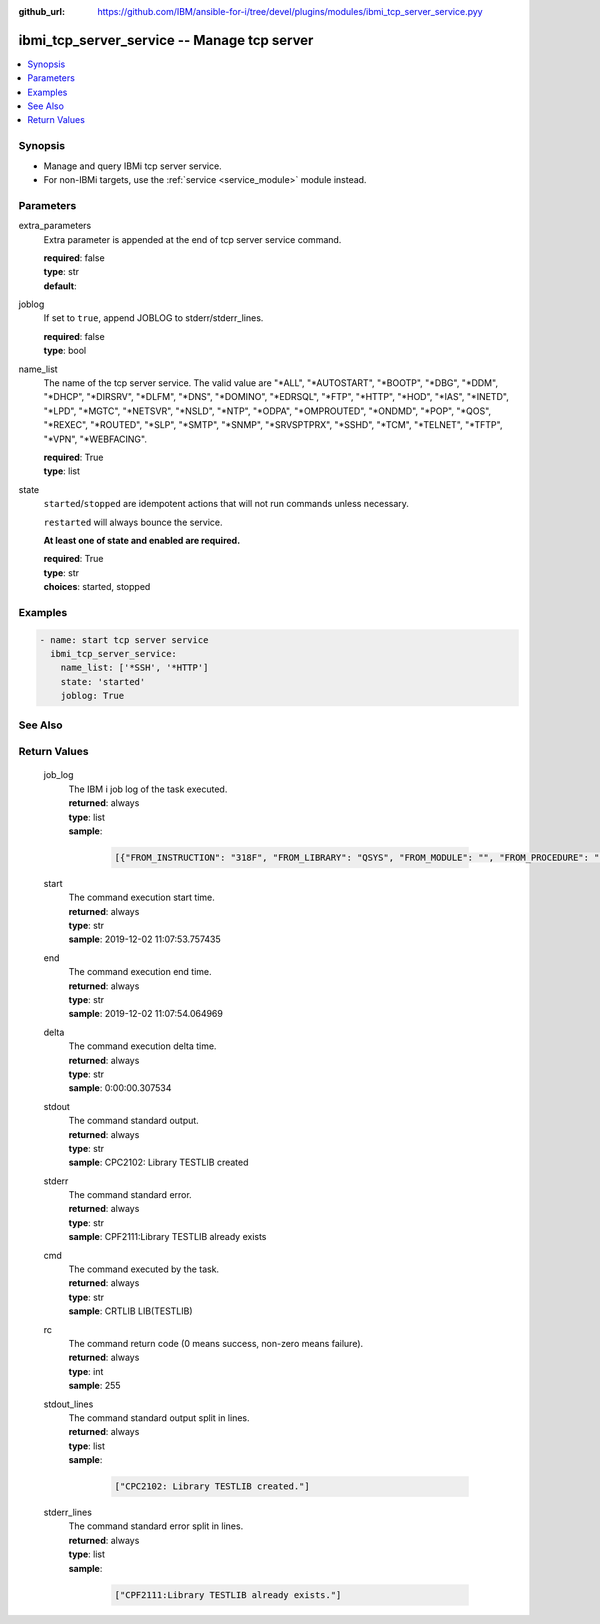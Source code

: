 
:github_url: https://github.com/IBM/ansible-for-i/tree/devel/plugins/modules/ibmi_tcp_server_service.pyy

.. _ibmi_tcp_server_service_module:


ibmi_tcp_server_service -- Manage tcp server
============================================



.. contents::
   :local:
   :depth: 1


Synopsis
--------
- Manage and query IBMi tcp server service.
- For non-IBMi targets, use the :ref:`service <service_module>` module instead.





Parameters
----------


     
extra_parameters
  Extra parameter is appended at the end of tcp server service command.


  | **required**: false
  | **type**: str
  | **default**:  


     
joblog
  If set to ``true``, append JOBLOG to stderr/stderr_lines.


  | **required**: false
  | **type**: bool


     
name_list
  The name of the tcp server service. The valid value are "*ALL", "*AUTOSTART", "*BOOTP", "*DBG", "*DDM", "*DHCP", "*DIRSRV", "*DLFM", "*DNS", "*DOMINO", "*EDRSQL", "*FTP", "*HTTP", "*HOD", "*IAS", "*INETD", "*LPD", "*MGTC", "*NETSVR", "*NSLD", "*NTP", "*ODPA", "*OMPROUTED", "*ONDMD", "*POP", "*QOS", "*REXEC", "*ROUTED", "*SLP", "*SMTP", "*SNMP", "*SRVSPTPRX", "*SSHD", "*TCM", "*TELNET", "*TFTP", "*VPN", "*WEBFACING".


  | **required**: True
  | **type**: list


     
state
  ``started``/``stopped`` are idempotent actions that will not run commands unless necessary.

  ``restarted`` will always bounce the service.

  **At least one of state and enabled are required.**


  | **required**: True
  | **type**: str
  | **choices**: started, stopped




Examples
--------

.. code-block:: yaml+jinja

   
   - name: start tcp server service
     ibmi_tcp_server_service:
       name_list: ['*SSH', '*HTTP']
       state: 'started'
       joblog: True






See Also
--------

.. seealso::

   - :ref:`service_module`



Return Values
-------------


   
                              
       job_log
        | The IBM i job log of the task executed.
      
        | **returned**: always
        | **type**: list      
        | **sample**:

              .. code-block::

                       [{"FROM_INSTRUCTION": "318F", "FROM_LIBRARY": "QSYS", "FROM_MODULE": "", "FROM_PROCEDURE": "", "FROM_PROGRAM": "QWTCHGJB", "FROM_USER": "CHANGLE", "MESSAGE_FILE": "QCPFMSG", "MESSAGE_ID": "CPD0912", "MESSAGE_LIBRARY": "QSYS", "MESSAGE_SECOND_LEVEL_TEXT": "Cause . . . . . :   This message is used by application programs as a general escape message.", "MESSAGE_SUBTYPE": "", "MESSAGE_TEXT": "Printer device PRT01 not found.", "MESSAGE_TIMESTAMP": "2020-05-20-21.41.40.845897", "MESSAGE_TYPE": "DIAGNOSTIC", "ORDINAL_POSITION": "5", "SEVERITY": "20", "TO_INSTRUCTION": "9369", "TO_LIBRARY": "QSYS", "TO_MODULE": "QSQSRVR", "TO_PROCEDURE": "QSQSRVR", "TO_PROGRAM": "QSQSRVR"}]
            
      
      
                              
       start
        | The command execution start time.
      
        | **returned**: always
        | **type**: str
        | **sample**: 2019-12-02 11:07:53.757435

            
      
      
                              
       end
        | The command execution end time.
      
        | **returned**: always
        | **type**: str
        | **sample**: 2019-12-02 11:07:54.064969

            
      
      
                              
       delta
        | The command execution delta time.
      
        | **returned**: always
        | **type**: str
        | **sample**: 0:00:00.307534

            
      
      
                              
       stdout
        | The command standard output.
      
        | **returned**: always
        | **type**: str
        | **sample**: CPC2102: Library TESTLIB created

            
      
      
                              
       stderr
        | The command standard error.
      
        | **returned**: always
        | **type**: str
        | **sample**: CPF2111:Library TESTLIB already exists

            
      
      
                              
       cmd
        | The command executed by the task.
      
        | **returned**: always
        | **type**: str
        | **sample**: CRTLIB LIB(TESTLIB)

            
      
      
                              
       rc
        | The command return code (0 means success, non-zero means failure).
      
        | **returned**: always
        | **type**: int
        | **sample**: 255

            
      
      
                              
       stdout_lines
        | The command standard output split in lines.
      
        | **returned**: always
        | **type**: list      
        | **sample**:

              .. code-block::

                       ["CPC2102: Library TESTLIB created."]
            
      
      
                              
       stderr_lines
        | The command standard error split in lines.
      
        | **returned**: always
        | **type**: list      
        | **sample**:

              .. code-block::

                       ["CPF2111:Library TESTLIB already exists."]
            
      
        
